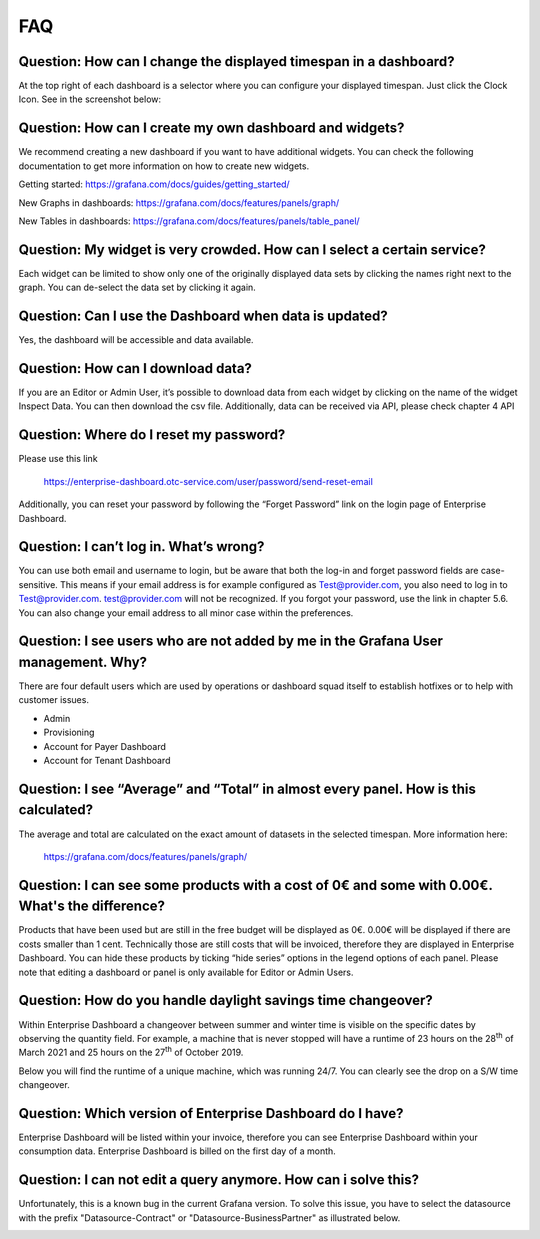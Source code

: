 FAQ
===

Question: How can I change the displayed timespan in a dashboard?
-----------------------------------------------------------------

At the top right of each dashboard is a selector where you can
configure your displayed timespan. Just click the Clock Icon. See in
the screenshot below:

.. image:: media/image27.png


Question: How can I create my own dashboard and widgets?
--------------------------------------------------------

We recommend creating a new dashboard if you want to have additional
widgets. You can check the following documentation to get more
information on how to create new widgets.

Getting started: https://grafana.com/docs/guides/getting_started/

New Graphs in dashboards: https://grafana.com/docs/features/panels/graph/

New Tables in dashboards: https://grafana.com/docs/features/panels/table_panel/


Question: My widget is very crowded. How can I select a certain service?
------------------------------------------------------------------------

Each widget can be limited to show only one of the originally
displayed data sets by clicking the names right next to the graph. You
can de-select the data set by clicking it again.

.. image:: media/image28.png

.. image:: media/image29.png


Question: Can I use the Dashboard when data is updated?
-------------------------------------------------------

Yes, the dashboard will be accessible and data available.


Question: How can I download data?
----------------------------------

If you are an Editor or Admin User, it’s possible to download data
from each widget by clicking on the name of the widget Inspect
Data. You can then download the csv file. Additionally, data can be
received via API, please check chapter 4 API

.. image:: media/image30.png

Question: Where do I reset my password?
---------------------------------------

Please use this link

  https://enterprise-dashboard.otc-service.com/user/password/send-reset-email

Additionally, you can reset your password by following the “Forget
Password” link on the login page of Enterprise Dashboard.


Question: I can’t log in. What’s wrong?
---------------------------------------

You can use both email and username to login, but be aware that both
the log-in and forget password fields are case-sensitive. This means
if your email address is for example configured as Test@provider.com,
you also need to log in to Test@provider.com. test@provider.com will
not be recognized. If you forgot your password, use the link in
chapter 5.6. You can also change your email address to all minor case
within the preferences.


Question: I see users who are not added by me in the Grafana User management. Why?
----------------------------------------------------------------------------------

There are four default users which are used by operations or dashboard
squad itself to establish hotfixes or to help with customer issues.

- Admin

- Provisioning

- Account for Payer Dashboard

- Account for Tenant Dashboard


Question: I see “Average” and “Total” in almost every panel. How is this calculated?
------------------------------------------------------------------------------------

The average and total are calculated on the exact amount of datasets
in the selected timespan. More information here:

  https://grafana.com/docs/features/panels/graph/

Question: I can see some products with a cost of 0€ and some with 0.00€. What's the difference?
-----------------------------------------------------------------------------------------------

Products that have been used but are still in the free budget will be
displayed as 0€. 0.00€ will be displayed if there are costs smaller
than 1 cent. Technically those are still costs that will be invoiced,
therefore they are displayed in Enterprise Dashboard. You can hide
these products by ticking “hide series” options in the legend options
of each panel. Please note that editing a dashboard or panel is only
available for Editor or Admin Users.

.. image:: media/image31.png

Question: How do you handle daylight savings time changeover?
-------------------------------------------------------------

Within Enterprise Dashboard a changeover between summer and winter
time is visible on the specific dates by observing the quantity
field. For example, a machine that is never stopped will have a
runtime of 23 hours on the 28\ :sup:`th` of March 2021 and 25 hours on
the 27\ :sup:`th` of October 2019.

Below you will find the runtime of a unique machine, which was running
24/7. You can clearly see the drop on a S/W time changeover.

.. image:: media/image32.png

.. image:: media/image33.png

Question: Which version of Enterprise Dashboard do I have?
----------------------------------------------------------

Enterprise Dashboard will be listed within your invoice, therefore you
can see Enterprise Dashboard within your consumption data. Enterprise
Dashboard is billed on the first day of a month.

Question: I can not edit a query anymore. How can i solve this?
---------------------------------------------------------------

Unfortunately, this is a known bug in the current Grafana version.
To solve this issue, you have to select the datasource with the prefix
"Datasource-Contract" or "Datasource-BusinessPartner" as illustrated below.

.. image:: media/query-editor-failure.PNG
